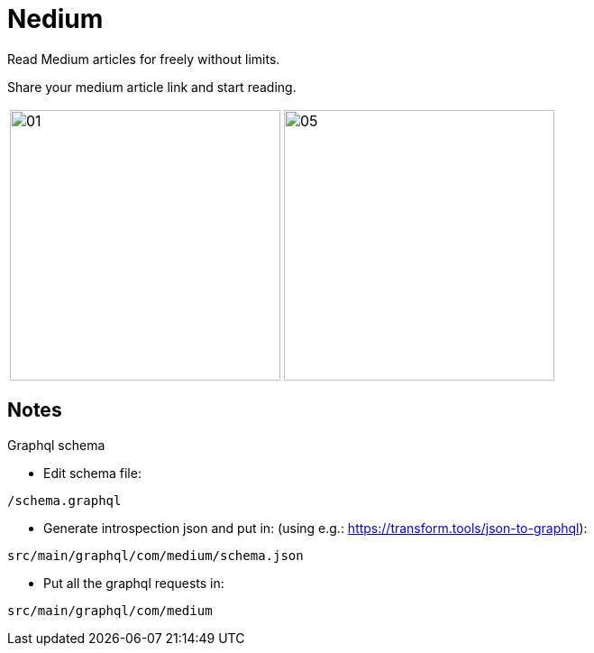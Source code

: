 

= Nedium

Read Medium articles for freely without limits.

Share your medium article link and start reading.

[cols="1,1"]
|===
|image:fastlane/metadata/android/en-US/images/01.png[width=300]
|image:fastlane/metadata/android/en-US/images/05.png[width=300]
|===


== Notes

.Graphql schema

* Edit schema file:

`/schema.graphql`


* Generate introspection json and put in: (using e.g.: https://transform.tools/json-to-graphql):

`src/main/graphql/com/medium/schema.json`


* Put all the graphql requests in:

`src/main/graphql/com/medium`

